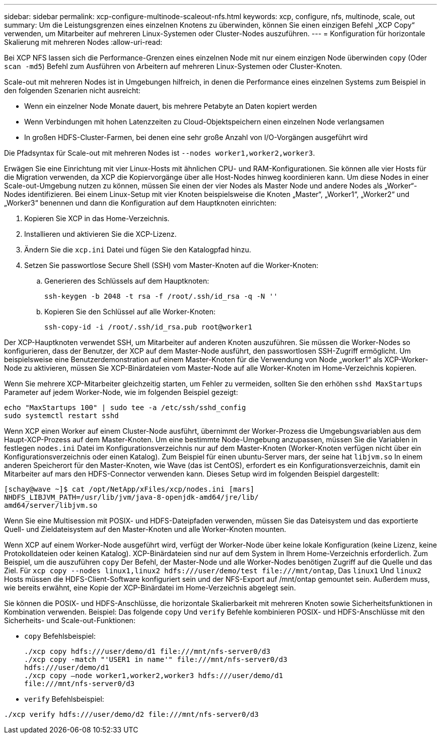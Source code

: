 ---
sidebar: sidebar 
permalink: xcp-configure-multinode-scaleout-nfs.html 
keywords: xcp, configure, nfs, multinode, scale, out 
summary: Um die Leistungsgrenzen eines einzelnen Knotens zu überwinden, können Sie einen einzigen Befehl „XCP Copy“ verwenden, um Mitarbeiter auf mehreren Linux-Systemen oder Cluster-Nodes auszuführen. 
---
= Konfiguration für horizontale Skalierung mit mehreren Nodes
:allow-uri-read: 


[role="lead"]
Bei XCP NFS lassen sich die Performance-Grenzen eines einzelnen Node mit nur einem einzigen Node überwinden `copy` (Oder `scan -md5`) Befehl zum Ausführen von Arbeitern auf mehreren Linux-Systemen oder Cluster-Knoten.

Scale-out mit mehreren Nodes ist in Umgebungen hilfreich, in denen die Performance eines einzelnen Systems zum Beispiel in den folgenden Szenarien nicht ausreicht:

* Wenn ein einzelner Node Monate dauert, bis mehrere Petabyte an Daten kopiert werden
* Wenn Verbindungen mit hohen Latenzzeiten zu Cloud-Objektspeichern einen einzelnen Node verlangsamen
* In großen HDFS-Cluster-Farmen, bei denen eine sehr große Anzahl von I/O-Vorgängen ausgeführt wird


Die Pfadsyntax für Scale-out mit mehreren Nodes ist `--nodes worker1,worker2,worker3`.

Erwägen Sie eine Einrichtung mit vier Linux-Hosts mit ähnlichen CPU- und RAM-Konfigurationen. Sie können alle vier Hosts für die Migration verwenden, da XCP die Kopiervorgänge über alle Host-Nodes hinweg koordinieren kann. Um diese Nodes in einer Scale-out-Umgebung nutzen zu können, müssen Sie einen der vier Nodes als Master Node und andere Nodes als „Worker“-Nodes identifizieren. Bei einem Linux-Setup mit vier Knoten beispielsweise die Knoten „Master“, „Worker1“, „Worker2“ und „Worker3“ benennen und dann die Konfiguration auf dem Hauptknoten einrichten:

. Kopieren Sie XCP in das Home-Verzeichnis.
. Installieren und aktivieren Sie die XCP-Lizenz.
. Ändern Sie die `xcp.ini` Datei und fügen Sie den Katalogpfad hinzu.
. Setzen Sie passwortlose Secure Shell (SSH) vom Master-Knoten auf die Worker-Knoten:
+
.. Generieren des Schlüssels auf dem Hauptknoten:
+
`ssh-keygen -b 2048 -t rsa -f /root/.ssh/id_rsa -q -N ''`

.. Kopieren Sie den Schlüssel auf alle Worker-Knoten:
+
`ssh-copy-id -i /root/.ssh/id_rsa.pub root@worker1`





Der XCP-Hauptknoten verwendet SSH, um Mitarbeiter auf anderen Knoten auszuführen. Sie müssen die Worker-Nodes so konfigurieren, dass der Benutzer, der XCP auf dem Master-Node ausführt, den passwortlosen SSH-Zugriff ermöglicht. Um beispielsweise eine Benutzerdemonstration auf einem Master-Knoten für die Verwendung von Node „worker1“ als XCP-Worker-Node zu aktivieren, müssen Sie XCP-Binärdateien vom Master-Node auf alle Worker-Knoten im Home-Verzeichnis kopieren.

Wenn Sie mehrere XCP-Mitarbeiter gleichzeitig starten, um Fehler zu vermeiden, sollten Sie den erhöhen `sshd MaxStartups` Parameter auf jedem Worker-Node, wie im folgenden Beispiel gezeigt:

[listing]
----
echo "MaxStartups 100" | sudo tee -a /etc/ssh/sshd_config
sudo systemctl restart sshd
----
Wenn XCP einen Worker auf einem Cluster-Node ausführt, übernimmt der Worker-Prozess die Umgebungsvariablen aus dem Haupt-XCP-Prozess auf dem Master-Knoten. Um eine bestimmte Node-Umgebung anzupassen, müssen Sie die Variablen in festlegen `nodes.ini` Datei im Konfigurationsverzeichnis nur auf dem Master-Knoten (Worker-Knoten verfügen nicht über ein Konfigurationsverzeichnis oder einen Katalog). Zum Beispiel für einen ubuntu-Server mars, der seine hat `libjvm.so` In einem anderen Speicherort für den Master-Knoten, wie Wave (das ist CentOS), erfordert es ein Konfigurationsverzeichnis, damit ein Mitarbeiter auf mars den HDFS-Connector verwenden kann. Dieses Setup wird im folgenden Beispiel dargestellt:

[listing]
----
[schay@wave ~]$ cat /opt/NetApp/xFiles/xcp/nodes.ini [mars]
NHDFS_LIBJVM_PATH=/usr/lib/jvm/java-8-openjdk-amd64/jre/lib/
amd64/server/libjvm.so
----
Wenn Sie eine Multisession mit POSIX- und HDFS-Dateipfaden verwenden, müssen Sie das Dateisystem und das exportierte Quell- und Zieldateisystem auf den Master-Knoten und alle Worker-Knoten mounten.

Wenn XCP auf einem Worker-Node ausgeführt wird, verfügt der Worker-Node über keine lokale Konfiguration (keine Lizenz, keine Protokolldateien oder keinen Katalog). XCP-Binärdateien sind nur auf dem System in Ihrem Home-Verzeichnis erforderlich. Zum Beispiel, um die auszuführen `copy` Der Befehl, der Master-Node und alle Worker-Nodes benötigen Zugriff auf die Quelle und das Ziel. Für `xcp copy --nodes linux1,linux2 hdfs:///user/demo/test \file:///mnt/ontap`, Das `linux1` Und `linux2` Hosts müssen die HDFS-Client-Software konfiguriert sein und der NFS-Export auf /mnt/ontap gemountet sein. Außerdem muss, wie bereits erwähnt, eine Kopie der XCP-Binärdatei im Home-Verzeichnis abgelegt sein.

Sie können die POSIX- und HDFS-Anschlüsse, die horizontale Skalierbarkeit mit mehreren Knoten sowie Sicherheitsfunktionen in Kombination verwenden. Beispiel: Das folgende `copy` Und `verify` Befehle kombinieren POSIX- und HDFS-Anschlüsse mit den Sicherheits- und Scale-out-Funktionen:

* `copy` Befehlsbeispiel:
+
[listing]
----
./xcp copy hdfs:///user/demo/d1 file:///mnt/nfs-server0/d3
./xcp copy -match "'USER1 in name'" file:///mnt/nfs-server0/d3
hdfs:///user/demo/d1
./xcp copy —node worker1,worker2,worker3 hdfs:///user/demo/d1
file:///mnt/nfs-server0/d3
----
* `verify` Befehlsbeispiel:


[listing]
----
./xcp verify hdfs:///user/demo/d2 file:///mnt/nfs-server0/d3
----